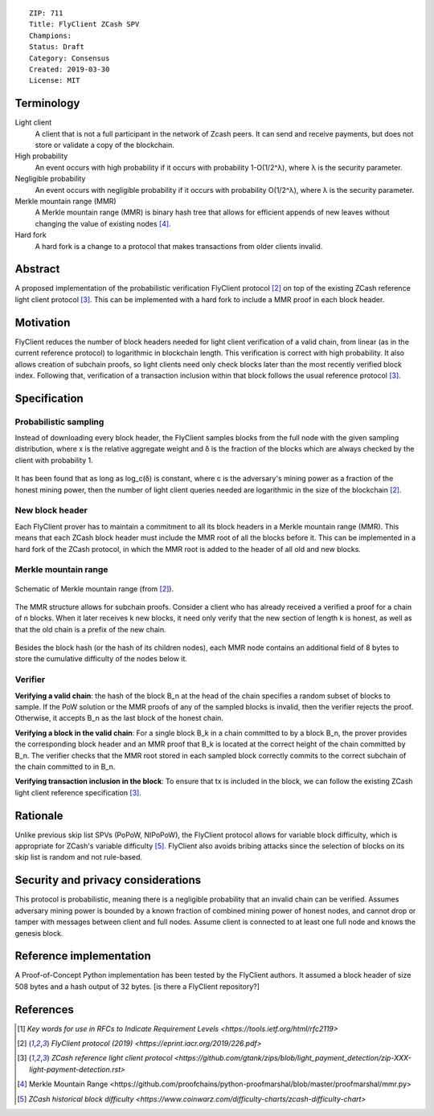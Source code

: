 ::

  ZIP: 711 
  Title: FlyClient ZCash SPV
  Champions: 
  Status: Draft
  Category: Consensus
  Created: 2019-03-30
  License: MIT 


Terminology
===========

Light client
  A client that is not a full participant in the network of Zcash peers. It can send and receive payments, but does not store or validate a copy of the blockchain.

High probability
  An event occurs with high probability if it occurs with probability 1-O(1/2^λ), where λ is the security parameter.

Negligible probability
  An event occurs with negligible probability if it occurs with probability O(1/2^λ), where λ is the security parameter.

Merkle mountain range (MMR)
  A Merkle mountain range (MMR) is binary hash tree that allows for efficient appends of new leaves without changing the value of existing nodes [#PeterTodd]_.

Hard fork 
  A hard fork is a change to a protocol that makes transactions from older clients invalid. 
  

Abstract
========
A proposed implementation of the probabilistic verification FlyClient protocol [#FlyClient]_ on top of the existing ZCash reference light client protocol [#ZIPXXX]_. This can be implemented with a hard fork to include a MMR proof in each block header.

Motivation
==========
FlyClient reduces the number of block headers needed for light client verification of a valid chain, from linear (as in the current reference protocol) to logarithmic in blockchain length. This verification is correct with high probability. It also allows creation of subchain proofs, so light clients need only check blocks later than the most recently verified block index. Following that, verification of a transaction inclusion within that block follows the usual reference protocol [#ZIPXXX]_. 


Specification
=============

Probabilistic sampling
```````````````````````
Instead of downloading every block header, the FlyClient samples blocks from the full node with the given sampling distribution, where x is the relative aggregate weight and δ is the fraction of the blocks which are always checked by the client with probability 1.

.. figure:: pdf.png
    :align: center
    :scale: 50 %
    :figclass: align-center
    
It has been found that as long as log_c(δ) is constant, where c is the adversary's mining power as a fraction of the honest mining power, then the number of light client queries needed are logarithmic in the size of the blockchain [#FlyClient]_.


New block header
`````````````````
Each FlyClient prover has to maintain a commitment to all its block headers in a Merkle mountain range (MMR). This means that each ZCash block header must include the MMR root of all the blocks before it. This can be implemented in a hard fork of the ZCash protocol, in which the MMR root is added to the header of all old and new blocks. 

Merkle mountain range
``````````````````````

.. figure:: MMR.png
    :align: center
    :figclass: align-center

    Schematic of Merkle mountain range (from [#FlyClient]_).
    
The MMR structure allows for subchain proofs. Consider a client who has already received a verified a proof for a chain of n blocks. When it later receives k new blocks, it need only verify that the new section of length k is honest, as well as that the old chain is a prefix of the new chain.

.. figure:: MMRWeight.png
    :align: center
    :figclass: align-center

Besides the block hash (or the hash of its children nodes), each MMR node contains an additional field of 8 bytes to store the cumulative difficulty of the nodes below it.

Verifier
`````````
**Verifying a valid chain**: the hash of the block B_n at the head of the chain specifies a random subset of blocks to sample. If the PoW solution or the MMR proofs of any of the sampled blocks is invalid, then the verifier rejects the proof.  Otherwise, it accepts B_n as the last block of the honest chain.

**Verifying a block in the valid chain**: For a single block B_k in a chain committed to by a block B_n, the prover provides the corresponding block header and an MMR proof that B_k is located at the correct height of the chain committed by B_n. The verifier checks that the MMR root stored in each sampled block correctly commits to the correct subchain of the chain committed to in B_n. 

**Verifying transaction inclusion in the block**: To ensure that tx is included in the block, we can follow the existing ZCash light client reference specification [#ZIPXXX]_.


Rationale
=========
Unlike previous skip list SPVs (PoPoW, NIPoPoW), the FlyClient protocol allows for variable block difficulty, which is appropriate for ZCash's variable difficulty [#difficulty]_. FlyClient also avoids bribing attacks since the selection of blocks on its skip list is random and not rule-based.

Security and privacy considerations
===================================
This protocol is probabilistic, meaning there is a negligible probability that an invalid chain can be verified. Assumes adversary mining power is bounded by a known fraction of combined mining power of honest nodes, and cannot drop or tamper with messages between client and full nodes. Assume client is connected to at least one full node and knows the genesis block.


Reference implementation
========================
A Proof-of-Concept Python implementation has been tested by the FlyClient authors. It assumed a block header of size 508 bytes and a hash output of 32 bytes. [is there a FlyClient repository?]

References
==========
.. [#RFC2119] `Key words for use in RFCs to Indicate Requirement Levels <https://tools.ietf.org/html/rfc2119>`

.. [#FlyClient] `FlyClient protocol (2019) <https://eprint.iacr.org/2019/226.pdf>`

.. [#ZIPXXX] `ZCash reference light client protocol <https://github.com/gtank/zips/blob/light_payment_detection/zip-XXX-light-payment-detection.rst>`

.. [#PeterTodd] _`Merkle Mountain Range <https://github.com/proofchains/python-proofmarshal/blob/master/proofmarshal/mmr.py>`

.. [#difficulty] `ZCash historical block difficulty <https://www.coinwarz.com/difficulty-charts/zcash-difficulty-chart>`
